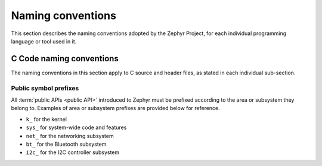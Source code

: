 .. _naming_conventions:

Naming conventions
##################

This section describes the naming conventions adopted by the Zephyr
Project, for each individual programming language or tool used in it.

C Code naming conventions
*************************

The naming conventions in this section apply to C source and header files,
as stated in each individual sub-section.

Public symbol prefixes
======================

All :term:`public APIs <public API>` introduced to Zephyr must be prefixed according
to the area or subsystem they belong to. Examples of area or subsystem prefixes
are provided below for reference.

* ``k_`` for the kernel
* ``sys_`` for system-wide code and features
* ``net_`` for the networking subsystem
* ``bt_`` for the Bluetooth subsystem
* ``i2c_`` for the I2C controller subsystem
